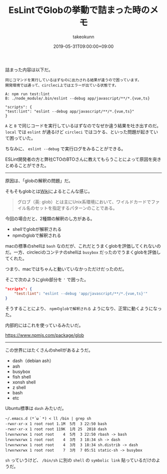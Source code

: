 :PROPERTIES:
:ID:       9D2C4978-BA6C-4CC3-90D7-B5E4964A2288
:mtime:    20231204003032
:ctime:    20221215015644
:END:
#+TITLE: EsLintでGlobの挙動で詰まった時のメモ
#+AUTHOR: takeokunn
#+DESCRIPTION: EsLintでGlobの挙動で詰まった時のメモ
#+DATE: 2019-05-31T09:00:00+09:00
#+HUGO_BASE_DIR: ../../
#+HUGO_SECTION: posts/permanent
#+HUGO_CATEGORIES: permanent
#+HUGO_TAGS: eslint
#+HUGO_DRAFT: false
#+STARTUP: nohideblocks

詰まった内容は以下だ。

#+begin_example
同じコマンドを実行しているはずなのに出力される結果が違うので困っています。
開発環境では通って、circleci上ではエラーが出ている状態です。

A: npm run test:lint
B: ./node_module/.bin/eslint --debug app/javascript/**/*.{vue,ts}

"scripts": {
"test:lint": "eslint --debug app/javascript/**/*.{vue,ts}"
}
#+end_example

~A~ と ~B~ で同じコードを実行しているはずなのでなぜか違う結果を吐き出すのだ。 ~local~ では ~eslint~ が通るけど ~circleci~ ではコケる、といった問題が起きていて困っていた。

ちなみに、 ~eslint --debug~ で実行ログをみることができる。

ESLint開発者の方と弊社CTOのBTOさんに教えてもらうことによって原因を突きとめることができた。

--------------

原因は、「globの解釈の問題」だ。

そもそもglobとは[[https://ja.wikipedia.org/wiki/%E3%82%B0%E3%83%AD%E3%83%96][Wiki]]によるとこんな感じ。

#+begin_quote
グロブ（英:
glob）とは主にUnix系環境において、ワイルドカードでファイル名のセットを指定するパターンのことである。
#+end_quote

今回の場合だと、2種類の解釈のし方がある。

- shellでglobが解釈される
- npmのglobで解釈される

macの標準のshellは ~bash~ なのだが、これだとうまくglobを評価してくれないのだ。一方、circleciのコンテナのshellは ~busybox~ だったのでうまくglobを評価してくれた。

つまり、macではちゃんと動いていなかっただけだったのだ。

そこで次のようにglob部分を ~'~ で囲った。

#+begin_src json
  "scripts": {
      "test:lint": "eslint --debug 'app/javascript/**/*.{vue,ts}'"
  }
#+end_src

そうすることにより、 ~npmのglobで解釈される~ ようになり、正常に動くようになった。

内部的にはこれを使っているみたいだ。

[[https://www.npmjs.com/package/glob]]

--------------

この世界にはたくさんのshellがあるようだ。

- dash（debian ash）
- ash
- busybox
- fish shell
- xonsh shell
- z shell
- bash
- etc

Ubuntu標準は ~dash~ みたいだ。

#+begin_src shell
  ~/.emacs.d (*´ω｀*) < ll /bin | grep sh
  -rwxr-xr-x 1 root root 1.1M  5月  3 22:50 bash
  -rwxr-xr-x 1 root root 119K  1月 25  2018 dash
  lrwxrwxrwx 1 root root    4  5月  3 22:50 rbash -> bash
  lrwxrwxrwx 1 root root    4  3月  3 18:34 sh -> dash
  lrwxrwxrwx 1 root root    4  3月  3 18:34 sh.distrib -> dash
  lrwxrwxrwx 1 root root    7  3月  7 05:51 static-sh -> busybox
#+end_src

~sh~ っていうけど、 ~/bin/sh~ に別の ~shell~ の ~symbolic link~ 貼っているだけのようだ。
